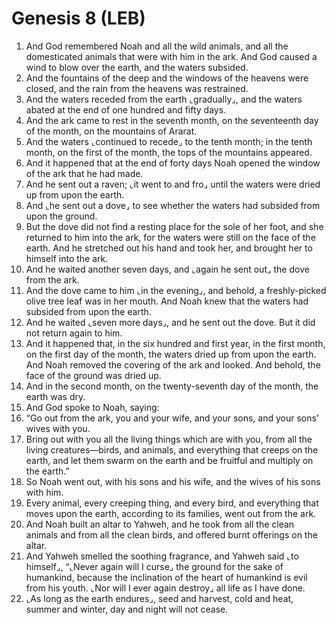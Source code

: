 * Genesis 8 (LEB)
:PROPERTIES:
:ID: LEB/01-GEN08
:END:

1. And God remembered Noah and all the wild animals, and all the domesticated animals that were with him in the ark. And God caused a wind to blow over the earth, and the waters subsided.
2. And the fountains of the deep and the windows of the heavens were closed, and the rain from the heavens was restrained.
3. And the waters receded from the earth ⌞gradually⌟, and the waters abated at the end of one hundred and fifty days.
4. And the ark came to rest in the seventh month, on the seventeenth day of the month, on the mountains of Ararat.
5. And the waters ⌞continued to recede⌟ to the tenth month; in the tenth month, on the first of the month, the tops of the mountains appeared.
6. And it happened that at the end of forty days Noah opened the window of the ark that he had made.
7. And he sent out a raven; ⌞it went to and fro⌟ until the waters were dried up from upon the earth.
8. And ⌞he sent out a dove⌟ to see whether the waters had subsided from upon the ground.
9. But the dove did not find a resting place for the sole of her foot, and she returned to him into the ark, for the waters were still on the face of the earth. And he stretched out his hand and took her, and brought her to himself into the ark.
10. And he waited another seven days, and ⌞again he sent out⌟ the dove from the ark.
11. And the dove came to him ⌞in the evening⌟, and behold, a freshly-picked olive tree leaf was in her mouth. And Noah knew that the waters had subsided from upon the earth.
12. And he waited ⌞seven more days⌟, and he sent out the dove. But it did not return again to him.
13. And it happened that, in the six hundred and first year, in the first month, on the first day of the month, the waters dried up from upon the earth. And Noah removed the covering of the ark and looked. And behold, the face of the ground was dried up.
14. And in the second month, on the twenty-seventh day of the month, the earth was dry.
15. And God spoke to Noah, saying:
16. “Go out from the ark, you and your wife, and your sons, and your sons’ wives with you.
17. Bring out with you all the living things which are with you, from all the living creatures—birds, and animals, and everything that creeps on the earth, and let them swarm on the earth and be fruitful and multiply on the earth.”
18. So Noah went out, with his sons and his wife, and the wives of his sons with him.
19. Every animal, every creeping thing, and every bird, and everything that moves upon the earth, according to its families, went out from the ark.
20. And Noah built an altar to Yahweh, and he took from all the clean animals and from all the clean birds, and offered burnt offerings on the altar.
21. And Yahweh smelled the soothing fragrance, and Yahweh said ⌞to himself⌟, “⌞Never again will I curse⌟ the ground for the sake of humankind, because the inclination of the heart of humankind is evil from his youth. ⌞Nor will I ever again destroy⌟ all life as I have done.
22. ⌞As long as the earth endures⌟, seed and harvest, cold and heat, summer and winter, day and night will not cease.
